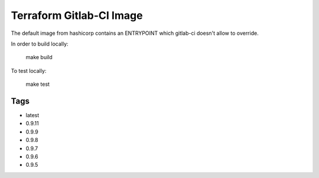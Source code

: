 Terraform Gitlab-CI Image
=========================

The default image from hashicorp contains an ENTRYPOINT which gitlab-ci
doesn't allow to override.

In order to build locally:

	make build

To test locally:

	make test

Tags
----

* latest

* 0.9.11

* 0.9.9

* 0.9.8

* 0.9.7

* 0.9.6

* 0.9.5
